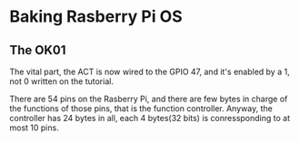 * Baking Rasberry Pi OS
** The OK01

The vital part, the ACT is now wired to the GPIO 47, and it's enabled by a 1,
not 0 written on the tutorial.

There are 54 pins on the Rasberry Pi, and there are few bytes in charge of the
functions of those pins, that is the function controller. Anyway, the
controller has 24 bytes in all, each 4 bytes(32 bits) is conressponding to at
most 10 pins.
